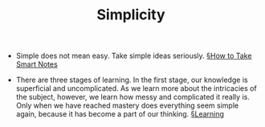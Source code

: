 #+ROAM_ALIAS: "Simple"
#+TITLE: Simplicity

- Simple does not mean easy. Take simple ideas seriously. [[file:books/How-to-Take-Smart-Notes.org][§How to Take Smart Notes]]
  
- There are three stages of learning. In the first stage, our knowledge is superficial and uncomplicated. As we learn more about the intricacies of the subject, however, we learn how messy and complicated it really is. Only when we have reached mastery does everything seem simple again, because it has become a part of our thinking. [[file:learning.org][§Learning]]
